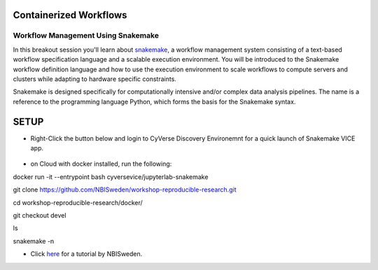 **Containerized Workflows**
---------------------------

Workflow Management Using Snakemake
===================================

|snakemake|

In this breakout session you'll learn about `snakemake <https://snakemake.readthedocs.io/en/stable/>`_, a workflow management system consisting of a text-based workflow specification language and a scalable execution environment. You will be introduced to the Snakemake workflow definition language and how to use the execution environment to scale workflows to compute servers and clusters while adapting to hardware specific constraints. 

Snakemake is designed specifically for computationally intensive and/or complex data analysis pipelines. The name is a reference to the programming language Python, which forms the basis for the Snakemake syntax. 


SETUP
-----

.. Note:: 

- Right-Click the button below and login to CyVerse Discovery Environemnt for a quick launch of Snakemake VICE app.
	
	|smake-vice|_

- on Cloud with docker installed, run the following:

.. code:: 
docker run -it --entrypoint bash cyversevice/jupyterlab-snakemake

git clone https://github.com/NBISweden/workshop-reproducible-research.git

cd workshop-reproducible-research/docker/

git checkout devel

ls

snakemake -n

- Click `here <https://nbis-reproducible-research.readthedocs.io/en/latest/snakemake/>`_ for a tutorial by NBISweden.

.. |snakemake| image:: ../img/snakemake.png
  :width: 700

.. |smake-vice| image:: https://de.cyverse.org/Powered-By-CyVerse-blue.svg
.. _smake-vice: https://de.cyverse.org/de/?type=quick-launch&quick-launch-id=7a62a49e-7fee-4822-b128-a1b2485e2941&app-id=9e989f50-6109-11ea-ab9d-008cfa5ae621
